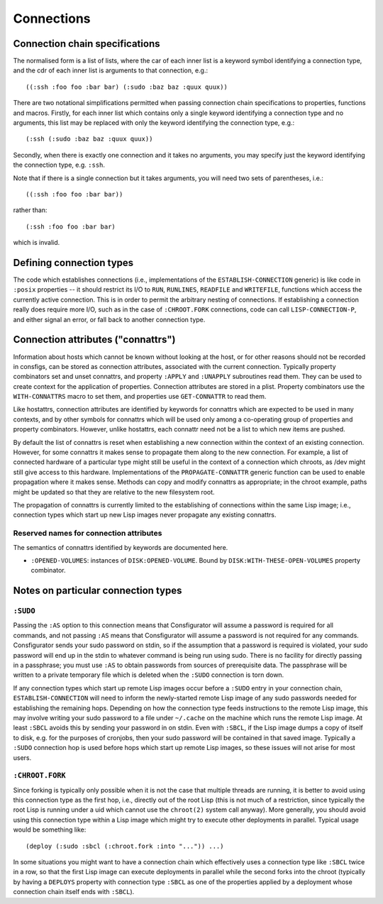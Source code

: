 Connections
===========

Connection chain specifications
-------------------------------

The normalised form is a list of lists, where the car of each inner list is a
keyword symbol identifying a connection type, and the cdr of each inner list
is arguments to that connection, e.g.::

  ((:ssh :foo foo :bar bar) (:sudo :baz baz :quux quux))

There are two notational simplifications permitted when passing connection
chain specifications to properties, functions and macros.  Firstly, for each
inner list which contains only a single keyword identifying a connection type
and no arguments, this list may be replaced with only the keyword identifying
the connection type, e.g.::

  (:ssh (:sudo :baz baz :quux quux))

Secondly, when there is exactly one connection and it takes no arguments, you
may specify just the keyword identifying the connection type, e.g. ``:ssh``.

Note that if there is a single connection but it takes arguments, you will
need two sets of parentheses, i.e.::

  ((:ssh :foo foo :bar bar))

rather than::

  (:ssh :foo foo :bar bar)

which is invalid.

Defining connection types
-------------------------

The code which establishes connections (i.e., implementations of the
``ESTABLISH-CONNECTION`` generic) is like code in ``:posix`` properties -- it
should restrict its I/O to ``RUN``, ``RUNLINES``, ``READFILE`` and
``WRITEFILE``, functions which access the currently active connection.  This
is in order to permit the arbitrary nesting of connections.  If establishing a
connection really does require more I/O, such as in the case of
``:CHROOT.FORK`` connections, code can call ``LISP-CONNECTION-P``, and either
signal an error, or fall back to another connection type.

Connection attributes ("connattrs")
-----------------------------------

Information about hosts which cannot be known without looking at the host, or
for other reasons should not be recorded in consfigs, can be stored as
connection attributes, associated with the current connection.  Typically
property combinators set and unset connattrs, and property ``:APPLY`` and
``:UNAPPLY`` subroutines read them.  They can be used to create context for
the application of properties.  Connection attributes are stored in a plist.
Property combinators use the ``WITH-CONNATTRS`` macro to set them, and
properties use ``GET-CONNATTR`` to read them.

Like hostattrs, connection attributes are identified by keywords for connattrs
which are expected to be used in many contexts, and by other symbols for
connattrs which will be used only among a co-operating group of properties and
property combinators.  However, unlike hostattrs, each connattr need not be a
list to which new items are pushed.

By default the list of connattrs is reset when establishing a new connection
within the context of an existing connection.  However, for some connattrs it
makes sense to propagate them along to the new connection.  For example, a
list of connected hardware of a particular type might still be useful in the
context of a connection which chroots, as /dev might still give access to this
hardware.  Implementations of the ``PROPAGATE-CONNATTR`` generic function can
be used to enable propagation where it makes sense.  Methods can copy and
modify connattrs as appropriate; in the chroot example, paths might be updated
so that they are relative to the new filesystem root.

The propagation of connattrs is currently limited to the establishing of
connections within the same Lisp image; i.e., connection types which start up
new Lisp images never propagate any existing connattrs.

Reserved names for connection attributes
~~~~~~~~~~~~~~~~~~~~~~~~~~~~~~~~~~~~~~~~

The semantics of connattrs identified by keywords are documented here.

- ``:OPENED-VOLUMES``: instances of ``DISK:OPENED-VOLUME``.  Bound by
  ``DISK:WITH-THESE-OPEN-VOLUMES`` property combinator.

Notes on particular connection types
------------------------------------

``:SUDO``
~~~~~~~~~

Passing the ``:AS`` option to this connection means that Consfigurator will
assume a password is required for all commands, and not passing ``:AS`` means
that Consfigurator will assume a password is not required for any commands.
Consfigurator sends your sudo password on stdin, so if the assumption that a
password is required is violated, your sudo password will end up in the stdin
to whatever command is being run using sudo.  There is no facility for
directly passing in a passphrase; you must use ``:AS`` to obtain passwords
from sources of prerequisite data.  The passphrase will be written to a
private temporary file which is deleted when the ``:SUDO`` connection is torn
down.

If any connection types which start up remote Lisp images occur before a
``:SUDO`` entry in your connection chain, ``ESTABLISH-CONNECTION`` will need
to inform the newly-started remote Lisp image of any sudo passwords needed for
establishing the remaining hops.  Depending on how the connection type feeds
instructions to the remote Lisp image, this may involve writing your sudo
password to a file under ``~/.cache`` on the machine which runs the remote
Lisp image.  At least ``:SBCL`` avoids this by sending your password in on
stdin.  Even with ``:SBCL``, if the Lisp image dumps a copy of itself to disk,
e.g. for the purposes of cronjobs, then your sudo password will be contained
in that saved image.  Typically a ``:SUDO`` connection hop is used before hops
which start up remote Lisp images, so these issues will not arise for most
users.

``:CHROOT.FORK``
~~~~~~~~~~~~~~~~

Since forking is typically only possible when it is not the case that multiple
threads are running, it is better to avoid using this connection type as the
first hop, i.e., directly out of the root Lisp (this is not much of a
restriction, since typically the root Lisp is running under a uid which cannot
use the ``chroot(2)`` system call anyway).  More generally, you should avoid
using this connection type within a Lisp image which might try to execute
other deployments in parallel.  Typical usage would be something like::

  (deploy (:sudo :sbcl (:chroot.fork :into "...")) ...)

In some situations you might want to have a connection chain which effectively
uses a connection type like ``:SBCL`` twice in a row, so that the first Lisp
image can execute deployments in parallel while the second forks into the
chroot (typically by having a ``DEPLOYS`` property with connection type
``:SBCL`` as one of the properties applied by a deployment whose connection
chain itself ends with ``:SBCL``).
